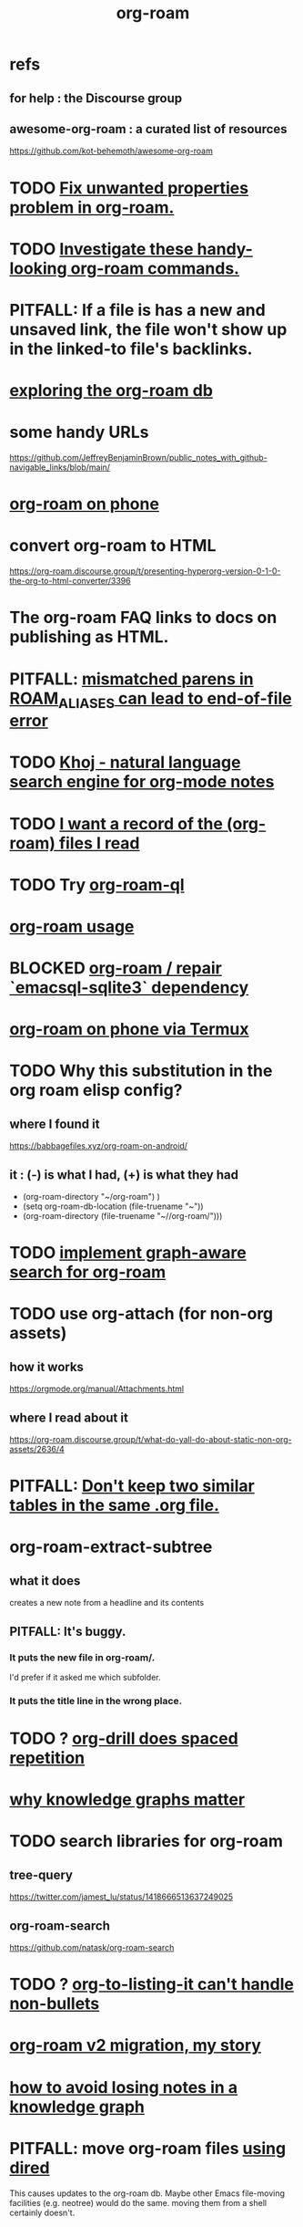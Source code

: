 :PROPERTIES:
:ID:       63f366e6-b768-4f3f-9093-a776f2b4e069
:END:
#+title: org-roam
* refs
** for help : the Discourse group
** awesome-org-roam : a curated list of resources
   https://github.com/kot-behemoth/awesome-org-roam
* TODO [[id:6c837a2c-76aa-44c1-a190-e976f158fb52][Fix unwanted properties problem in org-roam.]]
* TODO [[id:263529c4-8072-4548-8a55-036992f5e75a][Investigate these handy-looking org-roam commands.]]
* PITFALL: If a file is has a new and unsaved link, the file won't show up in the linked-to file's backlinks.
* [[id:66a0b19d-a524-4ad0-b920-65fc701f78c4][exploring the org-roam db]]
* some handy URLs
  https://github.com/JeffreyBenjaminBrown/public_notes_with_github-navigable_links/blob/main/
* [[id:f58610bf-d53b-42e6-873c-1bcd04dbc34e][org-roam on phone]]
* convert org-roam to HTML
  https://org-roam.discourse.group/t/presenting-hyperorg-version-0-1-0-the-org-to-html-converter/3396
* The org-roam FAQ links to docs on publishing as HTML.
  :PROPERTIES:
  :ID:       2b5d33de-7b34-4437-87e3-c021f9a93c94
  :END:
* PITFALL: [[id:48d43f1e-154d-4a03-a25d-1dec56c79d99][mismatched parens in ROAM_ALIASES can lead to end-of-file error]]
* TODO [[id:2313fc06-ec79-4a0c-b40c-3367cb4fe19d][Khoj - natural language search engine for org-mode notes]]
* TODO [[id:8c609b95-5f55-4d88-b0fa-b43227577ee7][I want a record of the (org-roam) files I read]]
* TODO Try [[id:8e236d34-8dc8-480c-afa5-f1be01d19357][org-roam-ql]]
* [[id:6e523ffa-8a57-4f83-877e-b476ccbe5cef][org-roam usage]]
* BLOCKED [[id:ab127568-f5fd-4fa1-9fbd-9d756e26b140][org-roam / repair `emacsql-sqlite3` dependency]]
* [[id:8a0fbcd5-247f-4619-8b5f-1e6b30de5e1b][org-roam on phone via Termux]]
* TODO Why this substitution in the org roam elisp config?
** where I found it
   https://babbagefiles.xyz/org-roam-on-android/
** it : (-) is what I had, (+) is what they had
  - (org-roam-directory "~/org-roam") )
  + (setq org-roam-db-location (file-truename "~"))
  + (org-roam-directory (file-truename "~//org-roam/")))
* TODO [[id:cf6b00e9-ff5c-4cd6-a60f-633b07b340b4][implement graph-aware search for org-roam]]
* TODO use org-attach (for non-org assets)
** how it works
   https://orgmode.org/manual/Attachments.html
** where I read about it
   https://org-roam.discourse.group/t/what-do-yall-do-about-static-non-org-assets/2636/4
* PITFALL: [[id:a90bc443-c736-4e76-ac3b-348708f57cbc][Don't keep two similar tables in the same .org file.]]
* org-roam-extract-subtree
  :PROPERTIES:
  :ID:       75c26e6a-e72c-4ae7-9c30-39efe7c164c9
  :END:
** what it does
   creates a new note from a headline and its contents
** PITFALL: It's buggy.
*** It puts the new file in org-roam/.
    I'd prefer if it asked me which subfolder.
*** It puts the title line in the wrong place.
* TODO ? [[id:31c4c9f3-fb7a-4028-b84a-8406d0e91f48][org-drill does spaced repetition]]
* [[id:667bf4ea-d99d-41bb-98a9-368a86877e3e][why knowledge graphs matter]]
* TODO search libraries for org-roam
  :PROPERTIES:
  :ID:       e5140b84-d5da-482d-a9fa-eff7e3c9dd26
  :END:
** tree-query
   https://twitter.com/jamest_lu/status/1418666513637249025
** org-roam-search
   https://github.com/natask/org-roam-search
* TODO ? [[id:b7c89ebb-2ff1-40a9-867e-48594ecd06c1][org-to-listing-it can't handle non-bullets]]
* [[id:2aef3e2d-4518-4d44-ba76-93feeb0fc981][org-roam v2 migration, my story]]
* [[id:9e45ccd9-d6e0-4870-8f13-cc11135334d0][how to avoid losing notes in a knowledge graph]]
* PITFALL: move org-roam files [[id:b21e2b07-d97f-4135-ae22-8b8737075ce8][using dired]]
  This causes updates to the org-roam db.
  Maybe other Emacs file-moving facilities (e.g. neotree)
  would do the same.
  moving them from a shell certainly doesn't.
* PITFALL: What to do if [[id:342a603e-98e2-4f54-a53b-5eb2ec830948][org-roam can't follow a link]].
* PITFALL: notes with nothing but a title
  :PROPERTIES:
  :ID:       a24e17db-7c46-45c7-a4b9-ca053559e65f
  :END:
  can nonetheless be important, thanks to backlinks
* installing : [[id:e2a9e2ea-6505-43ff-a3ce-2124518013b2][org-roam in NixOS]]
* to visit a node given its ID (and no link, name or alias)
  M-x org-id-goto
  then paste the ID
* TODO tweak
** TODO [[id:0663ea6c-5764-408c-a627-899d5e3108df][use Nix to install org-roam]]
** TODO update Docker image for org-roam v. 1.2
** TODO can I make more TODO-like tags for org-mode?
** TODO how to tab-complete from the middle?
** TODO how to rename a file?
   particularly if I can't
   tab-complete from the middle
